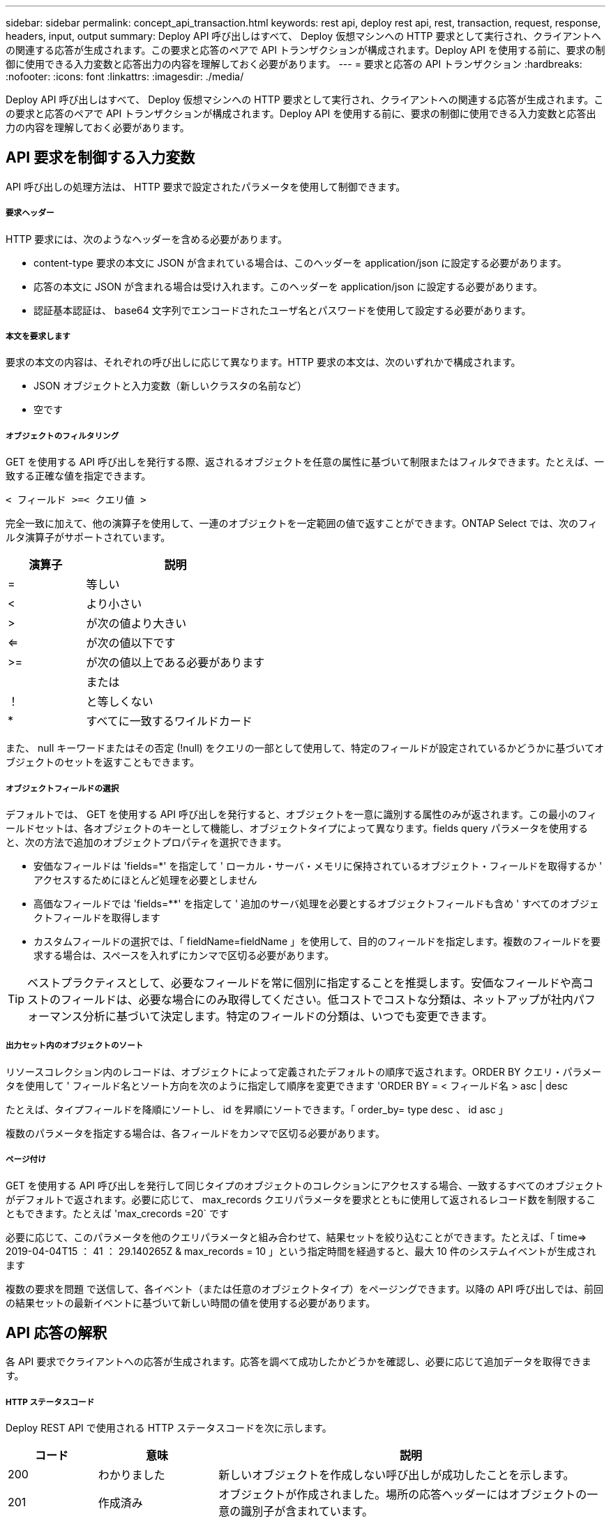---
sidebar: sidebar 
permalink: concept_api_transaction.html 
keywords: rest api, deploy rest api, rest, transaction, request, response, headers, input, output 
summary: Deploy API 呼び出しはすべて、 Deploy 仮想マシンへの HTTP 要求として実行され、クライアントへの関連する応答が生成されます。この要求と応答のペアで API トランザクションが構成されます。Deploy API を使用する前に、要求の制御に使用できる入力変数と応答出力の内容を理解しておく必要があります。 
---
= 要求と応答の API トランザクション
:hardbreaks:
:nofooter: 
:icons: font
:linkattrs: 
:imagesdir: ./media/


[role="lead"]
Deploy API 呼び出しはすべて、 Deploy 仮想マシンへの HTTP 要求として実行され、クライアントへの関連する応答が生成されます。この要求と応答のペアで API トランザクションが構成されます。Deploy API を使用する前に、要求の制御に使用できる入力変数と応答出力の内容を理解しておく必要があります。



== API 要求を制御する入力変数

API 呼び出しの処理方法は、 HTTP 要求で設定されたパラメータを使用して制御できます。



===== 要求ヘッダー

HTTP 要求には、次のようなヘッダーを含める必要があります。

* content-type 要求の本文に JSON が含まれている場合は、このヘッダーを application/json に設定する必要があります。
* 応答の本文に JSON が含まれる場合は受け入れます。このヘッダーを application/json に設定する必要があります。
* 認証基本認証は、 base64 文字列でエンコードされたユーザ名とパスワードを使用して設定する必要があります。




===== 本文を要求します

要求の本文の内容は、それぞれの呼び出しに応じて異なります。HTTP 要求の本文は、次のいずれかで構成されます。

* JSON オブジェクトと入力変数（新しいクラスタの名前など）
* 空です




===== オブジェクトのフィルタリング

GET を使用する API 呼び出しを発行する際、返されるオブジェクトを任意の属性に基づいて制限またはフィルタできます。たとえば、一致する正確な値を指定できます。

`< フィールド >=< クエリ値 >`

完全一致に加えて、他の演算子を使用して、一連のオブジェクトを一定範囲の値で返すことができます。ONTAP Select では、次のフィルタ演算子がサポートされています。

[cols="30,70"]
|===
| 演算子 | 説明 


| = | 等しい 


| < | より小さい 


| > | が次の値より大きい 


| <= | が次の値以下です 


| >= | が次の値以上である必要があります 


|  | または 


| ！ | と等しくない 


| * | すべてに一致するワイルドカード 
|===
また、 null キーワードまたはその否定 (!null) をクエリの一部として使用して、特定のフィールドが設定されているかどうかに基づいてオブジェクトのセットを返すこともできます。



===== オブジェクトフィールドの選択

デフォルトでは、 GET を使用する API 呼び出しを発行すると、オブジェクトを一意に識別する属性のみが返されます。この最小のフィールドセットは、各オブジェクトのキーとして機能し、オブジェクトタイプによって異なります。fields query パラメータを使用すると、次の方法で追加のオブジェクトプロパティを選択できます。

* 安価なフィールドは 'fields=*' を指定して ' ローカル・サーバ・メモリに保持されているオブジェクト・フィールドを取得するか ' アクセスするためにほとんど処理を必要としません
* 高価なフィールドでは 'fields=**' を指定して ' 追加のサーバ処理を必要とするオブジェクトフィールドも含め ' すべてのオブジェクトフィールドを取得します
* カスタムフィールドの選択では、「 fieldName=fieldName 」を使用して、目的のフィールドを指定します。複数のフィールドを要求する場合は、スペースを入れずにカンマで区切る必要があります。



TIP: ベストプラクティスとして、必要なフィールドを常に個別に指定することを推奨します。安価なフィールドや高コストのフィールドは、必要な場合にのみ取得してください。低コストでコストな分類は、ネットアップが社内パフォーマンス分析に基づいて決定します。特定のフィールドの分類は、いつでも変更できます。



===== 出力セット内のオブジェクトのソート

リソースコレクション内のレコードは、オブジェクトによって定義されたデフォルトの順序で返されます。ORDER BY クエリ・パラメータを使用して ' フィールド名とソート方向を次のように指定して順序を変更できます 'ORDER BY = < フィールド名 > asc | desc

たとえば、タイプフィールドを降順にソートし、 id を昇順にソートできます。「 order_by= type desc 、 id asc 」

複数のパラメータを指定する場合は、各フィールドをカンマで区切る必要があります。



===== ページ付け

GET を使用する API 呼び出しを発行して同じタイプのオブジェクトのコレクションにアクセスする場合、一致するすべてのオブジェクトがデフォルトで返されます。必要に応じて、 max_records クエリパラメータを要求とともに使用して返されるレコード数を制限することもできます。たとえば 'max_crecords =20` です

必要に応じて、このパラメータを他のクエリパラメータと組み合わせて、結果セットを絞り込むことができます。たとえば、「 time=> 2019-04-04T15 ： 41 ： 29.140265Z & max_records = 10 」という指定時間を経過すると、最大 10 件のシステムイベントが生成されます

複数の要求を問題 で送信して、各イベント（または任意のオブジェクトタイプ）をページングできます。以降の API 呼び出しでは、前回の結果セットの最新イベントに基づいて新しい時間の値を使用する必要があります。



== API 応答の解釈

各 API 要求でクライアントへの応答が生成されます。応答を調べて成功したかどうかを確認し、必要に応じて追加データを取得できます。



===== HTTP ステータスコード

Deploy REST API で使用される HTTP ステータスコードを次に示します。

[cols="15,20,65"]
|===
| コード | 意味 | 説明 


| 200 | わかりました | 新しいオブジェクトを作成しない呼び出しが成功したことを示します。 


| 201 | 作成済み | オブジェクトが作成されました。場所の応答ヘッダーにはオブジェクトの一意の識別子が含まれています。 


| 202. | 承認済み | 長時間のバックグラウンドジョブで要求の実行が開始されましたが、処理はまだ完了していません。 


| 400 | 無効な要求です | 要求の入力が認識されないか不適切です。 


| 403 | 禁止されている | 認証エラーによりアクセスが拒否されました。 


| 404 | が見つかりません | 要求で参照されているリソースが存在しません。 


| 405 | メソッドを使用できません | 要求内の HTTP 動詞はリソースでサポートされていません。 


| 409 | 競合しています | オブジェクトがすでに存在するため、オブジェクトの作成に失敗しました。 


| 500 | 内部エラー | サーバで一般的な内部エラーが発生しました。 


| 501 | 実装されていません | URI は既知ですが、要求を実行できません。 
|===


===== 応答ヘッダー

Deploy サーバによって生成される HTTP 応答には、次のようなヘッダーが含まれています。

* request-id 成功したすべての API 要求には、一意の要求 ID が割り当てられます。
* Location ：オブジェクトが作成されると、一意のオブジェクト識別子を含む新しいオブジェクトへの完全な URL が格納されます。




===== 応答の本文

API 要求に関連する応答の内容は、オブジェクト、処理タイプ、および要求の成功または失敗によって異なります。応答の本文は JSON 形式になります。

* 単一のオブジェクト単一のオブジェクトを要求に基づいて一連のフィールドとともに返すことができます。たとえば、 GET では、一意の識別子を使用してクラスタの選択したプロパティを取得できます。
* リソースコレクションから複数のオブジェクトを返すことができます。いずれの場合も ' 一貫性のある形式が使用されており 'num_records にはオブジェクト・インスタンスの配列を含むレコードおよびレコードの数が示されますたとえば、特定のクラスタに定義されているすべてのノードを取得できます。
* ジョブオブジェクト API 呼び出しが非同期で処理されると、バックグラウンドタスクのアンカーを設定するジョブオブジェクトが返されます。たとえば、クラスタの導入に使用された POST 要求は非同期で処理され、ジョブオブジェクトが返されます。
* エラーオブジェクトエラーが発生した場合は、常にエラーオブジェクトが返されます。たとえば、既存の名前を使用してクラスタを作成しようとするとエラーが表示されます。
* 空の場合もあります。データが返されず、応答の本文が空になっていることもあります。たとえば、 DELETE を使用して既存のホストを削除したあとは、応答の本文が空になります。

